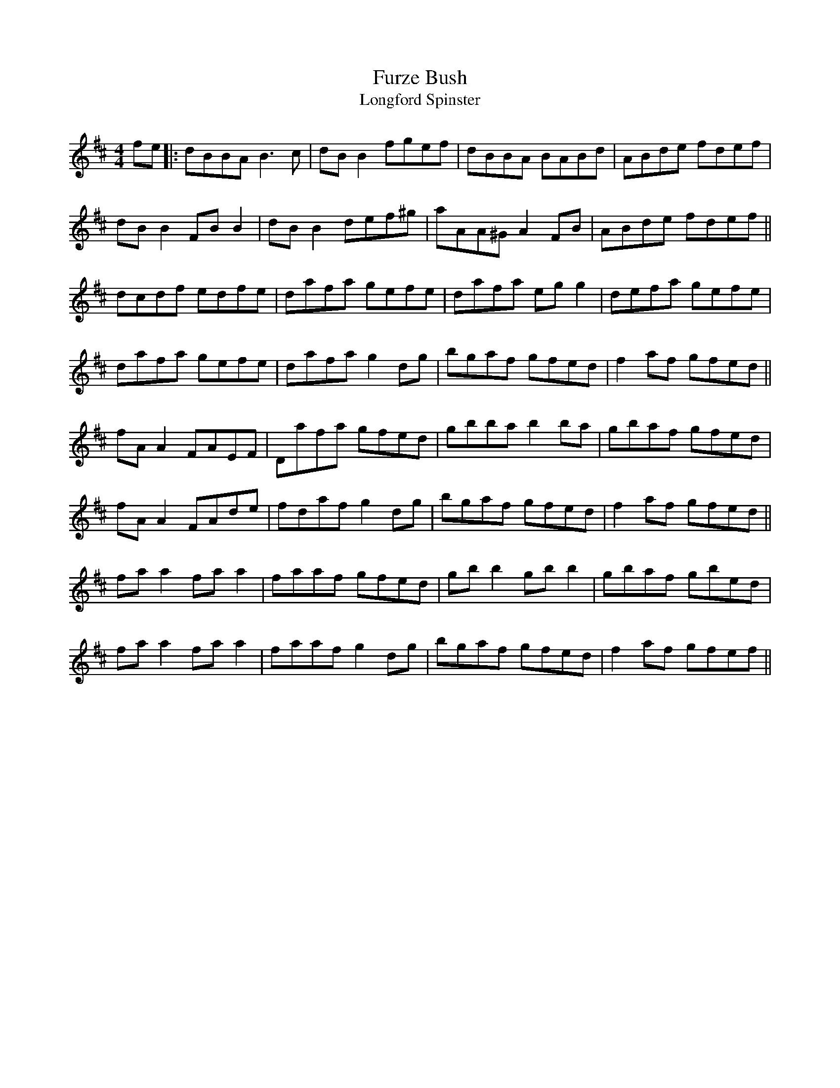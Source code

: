 
X: 1
T: Furze Bush
T: Longford Spinster
S: "Music from Ireland 3" (Bulmer & Sharpley)
Z: B.Black [http://www.capeirish.com]
R: reel
M: 4/4
L: 1/8
F:http://jc.tzo.net/~jc/music/abc/mirror/redhawk.org/zouki/f.abc
K: D
fe|: dBBA B3c|dB B2 fgef|dBBA BABd|ABde fdef|
dB B2 FB B2|dB B2 def^g|aAA^G A2 FB|ABde fdef||
dcdf edfe|dafa gefe|dafa eg g2|defa gefe|
dafa gefe|dafa g2 dg|bgaf gfed|f2 af gfed||
fA A2 FAEF|Dafa gfed|gbba b2 ba|gbaf gfed|
fA A2 FAde|fdaf g2 dg|bgaf gfed|f2 af gfed||
fa a2 fa a2|faaf gfed|gb b2 gb b2|gbaf gbed|
fa a2 fa a2|faaf g2 dg|bgaf gfed|f2 af gfef||

